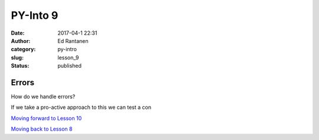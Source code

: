 PY-Into 9
#########
:date: 2017-04-1 22:31
:author: Ed Rantanen
:category: py-intro
:slug: lesson_9
:status: published

.. raw:: html

    <embed>
       <br>
    </embed>


Errors
......


| How do we handle errors?

If we take a pro-active approach to this we can test a con













.. raw:: html

    <embed>
       <br>
    </embed>


`Moving forward to Lesson 10 <lesson_10.html>`__

`Moving back to Lesson 8 <lesson_8.html>`__
